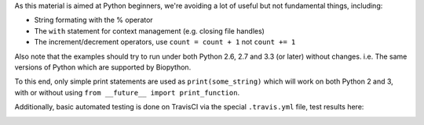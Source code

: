 As this material is aimed at Python beginners, we're avoiding a lot of
useful but not fundamental things, including:

* String formating with the % operator
* The ``with`` statement for context management (e.g. closing file handles)
* The increment/decrement operators, use ``count = count + 1`` not ``count += 1``

Also note that the examples should try to run under both Python 2.6, 2.7
and 3.3 (or later) without changes. i.e. The same versions of Python which
are supported by Biopython.

To this end, only simple print statements are used as ``print(some_string)``
which will work on both Python 2 and 3, with or without using
``from __future__ import print_function``.

Additionally, basic automated testing is done on TravisCI via the special
``.travis.yml`` file, test results here:

.. image:: https://travis-ci.org/peterjc/biopython_workshop.png?branch=master
   :alt: Current status of TravisCI build for master branch
   :target: https://travis-ci.org/peterjc/biopython_workshop/builds
